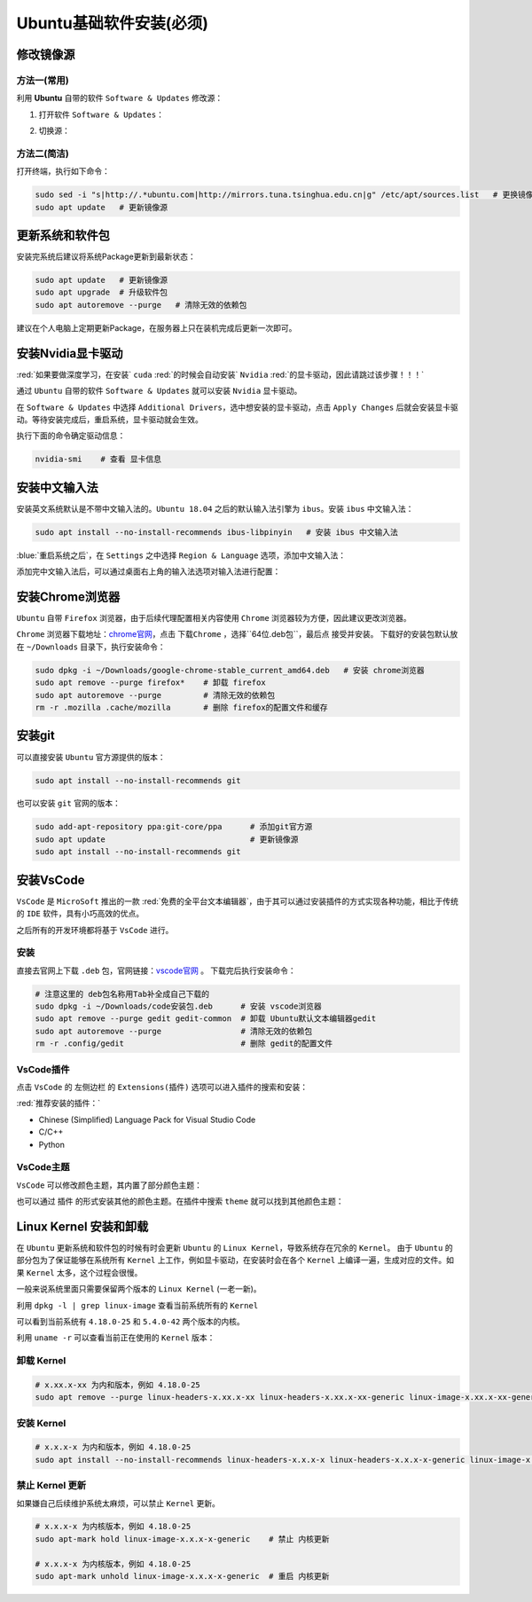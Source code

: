 Ubuntu基础软件安装(必须)
--------------------------

修改镜像源
^^^^^^^^^^^^
方法一(常用)
>>>>>>>>>>>>>>>>>>>>
利用 **Ubuntu** 自带的软件 ``Software & Updates`` 修改源：

1. 打开软件 ``Software & Updates``：

.. image:: /_static/images/base-1.png

2. 切换源：

.. image:: /_static/images/base-1.gif

方法二(简洁)
>>>>>>>>>>>>>>>>
打开终端，执行如下命令：

.. code-block:: bash

  sudo sed -i "s|http://.*ubuntu.com|http://mirrors.tuna.tsinghua.edu.cn|g" /etc/apt/sources.list   # 更换镜像源为清华源
  sudo apt update   # 更新镜像源


更新系统和软件包
^^^^^^^^^^^^^^^^^^^
安装完系统后建议将系统Package更新到最新状态：

.. code-block:: bash

  sudo apt update   # 更新镜像源
  sudo apt upgrade  # 升级软件包
  sudo apt autoremove --purge   # 清除无效的依赖包

建议在个人电脑上定期更新Package，在服务器上只在装机完成后更新一次即可。


安装Nvidia显卡驱动
^^^^^^^^^^^^^^^^^^^^
:red:`如果要做深度学习，在安装` ``cuda`` :red:`的时候会自动安装` ``Nvidia`` :red:`的显卡驱动，因此请跳过该步骤！！！` 

通过 ``Ubuntu`` 自带的软件 ``Software & Updates`` 就可以安装 ``Nvidia`` 显卡驱动。

在 ``Software & Updates`` 中选择 ``Additional Drivers``，选中想安装的显卡驱动，点击 ``Apply Changes`` 后就会安装显卡驱动。等待安装完成后，重启系统，显卡驱动就会生效。

.. image:: /_static/images/base-2.png

执行下面的命令确定驱动信息：

.. code-block:: bash

  nvidia-smi    # 查看 显卡信息

.. image:: /_static/images/base-3.png


安装中文输入法
^^^^^^^^^^^^^^^^^
安装英文系统默认是不带中文输入法的。``Ubuntu 18.04`` 之后的默认输入法引擎为 ``ibus``。安装 ``ibus`` 中文输入法：

.. code-block:: bash

  sudo apt install --no-install-recommends ibus-libpinyin   # 安装 ibus 中文输入法

:blue:`重启系统之后`，在 ``Settings`` 之中选择 ``Region & Language`` 选项，添加中文输入法：

.. image:: /_static/images/base-2.gif

添加完中文输入法后，可以通过桌面右上角的输入法选项对输入法进行配置：

.. image:: /_static/images/base-4.png


安装Chrome浏览器
^^^^^^^^^^^^^^^^^^^^
``Ubuntu`` 自带 ``Firefox`` 浏览器，由于后续代理配置相关内容使用 ``Chrome`` 浏览器较为方便，因此建议更改浏览器。

``Chrome`` 浏览器下载地址：`chrome官网 <https://www.google.cn/chrome/>`_，点击 ``下载Chrome`` ，选择``64位.deb包``，最后点 ``接受并安装``。 下载好的安装包默认放在 ``~/Downloads`` 目录下，执行安装命令：

.. code-block:: bash

  sudo dpkg -i ~/Downloads/google-chrome-stable_current_amd64.deb   # 安装 chrome浏览器
  sudo apt remove --purge firefox*    # 卸载 firefox
  sudo apt autoremove --purge         # 清除无效的依赖包
  rm -r .mozilla .cache/mozilla       # 删除 firefox的配置文件和缓存 


安装git
^^^^^^^^^^^^

可以直接安装 ``Ubuntu`` 官方源提供的版本：

.. code-block:: bash

  sudo apt install --no-install-recommends git

也可以安装 ``git`` 官网的版本：

.. code-block:: bash

  sudo add-apt-repository ppa:git-core/ppa      # 添加git官方源
  sudo apt update                               # 更新镜像源 
  sudo apt install --no-install-recommends git


安装VsCode
^^^^^^^^^^^^^^^
``VsCode`` 是 ``MicroSoft`` 推出的一款 :red:`免费的全平台文本编辑器`，由于其可以通过安装插件的方式实现各种功能，相比于传统的 ``IDE`` 软件，具有小巧高效的优点。

之后所有的开发环境都将基于 ``VsCode`` 进行。

安装
>>>>>>>
直接去官网上下载 ``.deb`` 包，官网链接：`vscode官网 <https://code.visualstudio.com/>`_ 。 下载完后执行安装命令：

.. code-block:: bash

  # 注意这里的 deb包名称用Tab补全成自己下载的
  sudo dpkg -i ~/Downloads/code安装包.deb      # 安装 vscode浏览器
  sudo apt remove --purge gedit gedit-common  # 卸载 Ubuntu默认文本编辑器gedit
  sudo apt autoremove --purge                 # 清除无效的依赖包
  rm -r .config/gedit                         # 删除 gedit的配置文件


VsCode插件
>>>>>>>>>>>>
点击 ``VsCode`` 的 ``左侧边栏`` 的 ``Extensions(插件)`` 选项可以进入插件的搜索和安装：

.. image:: /_static/images/base-5.png

:red:`推荐安装的插件：`

* Chinese (Simplified) Language Pack for Visual Studio Code
* C/C++
* Python

VsCode主题
>>>>>>>>>>>>>
``VsCode`` 可以修改颜色主题，其内置了部分颜色主题：

.. image:: /_static/images/base-6.png

也可以通过 ``插件`` 的形式安装其他的颜色主题。在插件中搜索 ``theme`` 就可以找到其他颜色主题：

.. image:: /_static/images/base-7.png


Linux Kernel 安装和卸载
^^^^^^^^^^^^^^^^^^^^^^^^^^^^
在 ``Ubuntu`` 更新系统和软件包的时候有时会更新 ``Ubuntu`` 的 ``Linux Kernel``，导致系统存在冗余的 ``Kernel``。
由于 ``Ubuntu`` 的部分包为了保证能够在系统所有 ``Kernel`` 上工作，例如显卡驱动，在安装时会在各个 ``Kernel`` 上编译一遍，生成对应的文件。如果 ``Kernel`` 太多，这个过程会很慢。

一般来说系统里面只需要保留两个版本的 ``Linux Kernel`` (一老一新)。

利用 ``dpkg -l | grep linux-image`` 查看当前系统所有的 ``Kernel``

.. image:: /_static/images/base-8.png

可以看到当前系统有 ``4.18.0-25`` 和 ``5.4.0-42`` 两个版本的内核。

利用 ``uname -r`` 可以查看当前正在使用的 ``Kernel`` 版本：

.. image:: /_static/images/base-9.png


卸载 Kernel
>>>>>>>>>>>>>
.. code-block:: bash

  # x.xx.x-xx 为内和版本，例如 4.18.0-25
  sudo apt remove --purge linux-headers-x.xx.x-xx linux-headers-x.xx.x-xx-generic linux-image-x.xx.x-xx-generic linux-modules-x.xx.x-xx-generic linux-modules-extra-x.xx.x-xx-generic

安装 Kernel 
>>>>>>>>>>>>>>
.. code-block:: bash

  # x.x.x-x 为内和版本，例如 4.18.0-25
  sudo apt install --no-install-recommends linux-headers-x.x.x-x linux-headers-x.x.x-x-generic linux-image-x.x.x-x-generic linux-modules-x.x.x-x-generic linux-modules-extra-x.x.x-x-generic


禁止 Kernel 更新
>>>>>>>>>>>>>>>>>>>
如果嫌自己后续维护系统太麻烦，可以禁止 ``Kernel`` 更新。

.. code-block:: bash

  # x.x.x-x 为内核版本，例如 4.18.0-25
  sudo apt-mark hold linux-image-x.x.x-x-generic    # 禁止 内核更新

  # x.x.x-x 为内核版本，例如 4.18.0-25
  sudo apt-mark unhold linux-image-x.x.x-x-generic  # 重启 内核更新


